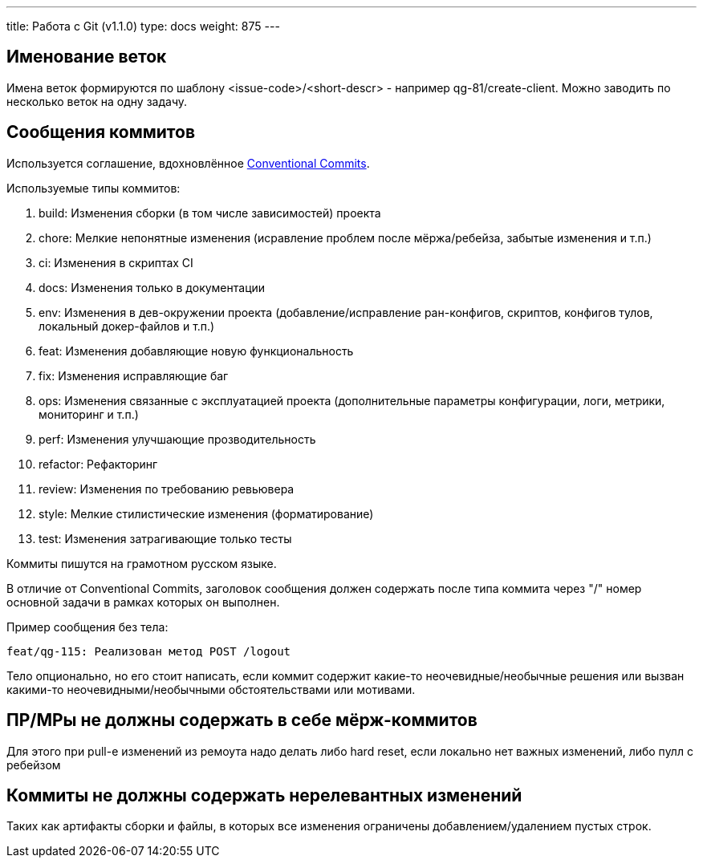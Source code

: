 ---
title: Работа с Git (v1.1.0)
type: docs
weight: 875
---

== Именование веток

Имена веток формируются по шаблону <issue-code>/<short-descr> - например qg-81/create-client.
Можно заводить по несколько веток на одну задачу.

== Сообщения коммитов

Используется соглашение, вдохновлённое https://www.conventionalcommits.org/en/v1.0.0/[Conventional Commits].

Используемые типы коммитов:

. build: Изменения сборки (в том числе зависимостей) проекта
. chore: Мелкие непонятные изменения (исравление проблем после мёржа/ребейза, забытые изменения и т.п.)
. ci: Изменения в скриптах CI
. docs: Изменения только в документации
. env: Изменения в дев-окружении проекта (добавление/исправление ран-конфигов, скриптов, конфигов тулов, локальный докер-файлов и т.п.)
. feat: Изменения добавляющие новую функциональность
. fix: Изменения исправляющие баг
. ops: Изменения связанные с эксплуатацией проекта (дополнительные параметры конфигурации, логи, метрики, мониторинг и т.п.)
. perf: Изменения улучшающие прозводительность
. refactor: Рефакторинг
. review: Изменения по требованию ревьювера
. style: Мелкие стилистические изменения (форматирование)
. test: Изменения затрагивающие только тесты


Коммиты пишутся на грамотном русском языке.

В отличие от Conventional Commits, заголовок сообщения должен содержать после типа коммита через "/" номер основной задачи в рамках которых он выполнен.

Пример сообщения без тела:

```
feat/qg-115: Реализован метод POST /logout
```

Тело опционально, но его стоит написать, если коммит содержит какие-то неочевидные/необычные решения или вызван какими-то неочевидными/необычными обстоятельствами или мотивами.

== ПР/МРы не должны содержать в себе мёрж-коммитов

Для этого при pull-е изменений из ремоута надо делать либо hard reset, если локально нет важных изменений, либо пулл с ребейзом

== Коммиты не должны содержать нерелевантных изменений

Таких как артифакты сборки и файлы, в которых все изменения ограничены добавлением/удалением пустых строк.